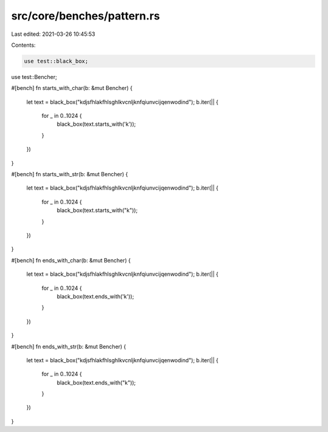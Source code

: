 src/core/benches/pattern.rs
===========================

Last edited: 2021-03-26 10:45:53

Contents:

.. code-block:: rs

    use test::black_box;
use test::Bencher;

#[bench]
fn starts_with_char(b: &mut Bencher) {
    let text = black_box("kdjsfhlakfhlsghlkvcnljknfqiunvcijqenwodind");
    b.iter(|| {
        for _ in 0..1024 {
            black_box(text.starts_with('k'));
        }
    })
}

#[bench]
fn starts_with_str(b: &mut Bencher) {
    let text = black_box("kdjsfhlakfhlsghlkvcnljknfqiunvcijqenwodind");
    b.iter(|| {
        for _ in 0..1024 {
            black_box(text.starts_with("k"));
        }
    })
}

#[bench]
fn ends_with_char(b: &mut Bencher) {
    let text = black_box("kdjsfhlakfhlsghlkvcnljknfqiunvcijqenwodind");
    b.iter(|| {
        for _ in 0..1024 {
            black_box(text.ends_with('k'));
        }
    })
}

#[bench]
fn ends_with_str(b: &mut Bencher) {
    let text = black_box("kdjsfhlakfhlsghlkvcnljknfqiunvcijqenwodind");
    b.iter(|| {
        for _ in 0..1024 {
            black_box(text.ends_with("k"));
        }
    })
}



